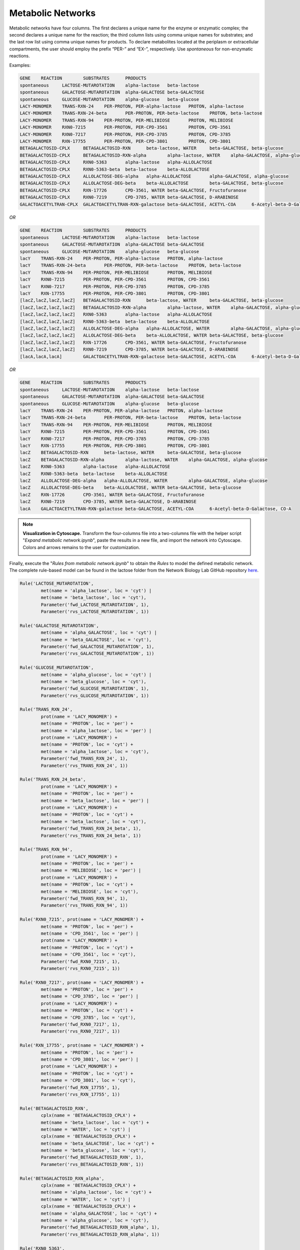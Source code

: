.. _Net-Metabolic:

Metabolic Networks
==================

Metabolic networks have four columns. The first declares a unique name for the
enzyme or enzymatic complex; the second declares a unique name for the reaction;
the third column lists using comma unique names for substrates; and the last row
list using comma unique names for products. To declare metabolites located at
the periplasm or extracellular compartments, the user should employ the prefix
“PER-” and “EX-”, respectively. Use *spontaneous* for non-enzymatic reactions.

Examples:

.. code-block:: bash

	GENE	REACTION	SUBSTRATES	PRODUCTS
	spontaneous	LACTOSE-MUTAROTATION	alpha-lactose	beta-lactose
	spontaneous	GALACTOSE-MUTAROTATION	alpha-GALACTOSE	beta-GALACTOSE
	spontaneous	GLUCOSE-MUTAROTATION	alpha-glucose	beta-glucose
	LACY-MONOMER	TRANS-RXN-24	PER-PROTON, PER-alpha-lactose	PROTON, alpha-lactose
	LACY-MONOMER	TRANS-RXN-24-beta	PER-PROTON, PER-beta-lactose	PROTON, beta-lactose
	LACY-MONOMER	TRANS-RXN-94	PER-PROTON, PER-MELIBIOSE	PROTON, MELIBIOSE
	LACY-MONOMER	RXN0-7215	PER-PROTON, PER-CPD-3561	PROTON, CPD-3561
	LACY-MONOMER	RXN0-7217	PER-PROTON, PER-CPD-3785	PROTON, CPD-3785
	LACY-MONOMER	RXN-17755	PER-PROTON, PER-CPD-3801	PROTON, CPD-3801
	BETAGALACTOSID-CPLX	BETAGALACTOSID-RXN	beta-lactose, WATER	beta-GALACTOSE, beta-glucose
	BETAGALACTOSID-CPLX	BETAGALACTOSID-RXN-alpha	alpha-lactose, WATER	alpha-GALACTOSE, alpha-glucose
	BETAGALACTOSID-CPLX	RXN0-5363	alpha-lactose	alpha-ALLOLACTOSE
	BETAGALACTOSID-CPLX	RXN0-5363-beta	beta-lactose	beta-ALLOLACTOSE
	BETAGALACTOSID-CPLX	ALLOLACTOSE-DEG-alpha	alpha-ALLOLACTOSE	alpha-GALACTOSE, alpha-glucose
	BETAGALACTOSID-CPLX	ALLOLACTOSE-DEG-beta	beta-ALLOLACTOSE	beta-GALACTOSE, beta-glucose
	BETAGALACTOSID-CPLX	RXN-17726	CPD-3561, WATER	beta-GALACTOSE, Fructofuranose
	BETAGALACTOSID-CPLX	RXN0-7219	CPD-3785, WATER	beta-GALACTOSE, D-ARABINOSE
	GALACTOACETYLTRAN-CPLX	GALACTOACETYLTRAN-RXN-galactose	beta-GALACTOSE, ACETYL-COA	6-Acetyl-beta-D-Galactose, CO-A

*OR*

.. code-block:: bash

	GENE	REACTION	SUBSTRATES	PRODUCTS
	spontaneous	LACTOSE-MUTAROTATION	alpha-lactose	beta-lactose
	spontaneous	GALACTOSE-MUTAROTATION	alpha-GALACTOSE	beta-GALACTOSE
	spontaneous	GLUCOSE-MUTAROTATION	alpha-glucose	beta-glucose
	lacY	TRANS-RXN-24	PER-PROTON, PER-alpha-lactose	PROTON, alpha-lactose
	lacY	TRANS-RXN-24-beta	PER-PROTON, PER-beta-lactose	PROTON, beta-lactose
	lacY	TRANS-RXN-94	PER-PROTON, PER-MELIBIOSE	PROTON, MELIBIOSE
	lacY	RXN0-7215	PER-PROTON, PER-CPD-3561	PROTON, CPD-3561
	lacY	RXN0-7217	PER-PROTON, PER-CPD-3785	PROTON, CPD-3785
	lacY	RXN-17755	PER-PROTON, PER-CPD-3801	PROTON, CPD-3801
	[lacZ,lacZ,lacZ,lacZ]	BETAGALACTOSID-RXN	beta-lactose, WATER	beta-GALACTOSE, beta-glucose
	[lacZ,lacZ,lacZ,lacZ]	BETAGALACTOSID-RXN-alpha	alpha-lactose, WATER	alpha-GALACTOSE, alpha-glucose
	[lacZ,lacZ,lacZ,lacZ]	RXN0-5363	alpha-lactose	alpha-ALLOLACTOSE
	[lacZ,lacZ,lacZ,lacZ]	RXN0-5363-beta	beta-lactose	beta-ALLOLACTOSE
	[lacZ,lacZ,lacZ,lacZ]	ALLOLACTOSE-DEG-alpha	alpha-ALLOLACTOSE, WATER	alpha-GALACTOSE, alpha-glucose
	[lacZ,lacZ,lacZ,lacZ]	ALLOLACTOSE-DEG-beta	beta-ALLOLACTOSE, WATER	beta-GALACTOSE, beta-glucose
	[lacZ,lacZ,lacZ,lacZ]	RXN-17726	CPD-3561, WATER	beta-GALACTOSE, Fructofuranose
	[lacZ,lacZ,lacZ,lacZ]	RXN0-7219	CPD-3785, WATER	beta-GALACTOSE, D-ARABINOSE
	[lacA,lacA,lacA]	GALACTOACETYLTRAN-RXN-galactose	beta-GALACTOSE, ACETYL-COA	6-Acetyl-beta-D-Galactose, CO-A

*OR*

.. code-block:: bash

	GENE	REACTION	SUBSTRATES	PRODUCTS
	spontaneous	LACTOSE-MUTAROTATION	alpha-lactose	beta-lactose
	spontaneous	GALACTOSE-MUTAROTATION	alpha-GALACTOSE	beta-GALACTOSE
	spontaneous	GLUCOSE-MUTAROTATION	alpha-glucose	beta-glucose
	lacY	TRANS-RXN-24	PER-PROTON, PER-alpha-lactose	PROTON, alpha-lactose
	lacY	TRANS-RXN-24-beta	PER-PROTON, PER-beta-lactose	PROTON, beta-lactose
	lacY	TRANS-RXN-94	PER-PROTON, PER-MELIBIOSE	PROTON, MELIBIOSE
	lacY	RXN0-7215	PER-PROTON, PER-CPD-3561	PROTON, CPD-3561
	lacY	RXN0-7217	PER-PROTON, PER-CPD-3785	PROTON, CPD-3785
	lacY	RXN-17755	PER-PROTON, PER-CPD-3801	PROTON, CPD-3801
	lacZ	BETAGALACTOSID-RXN	beta-lactose, WATER	beta-GALACTOSE, beta-glucose
	lacZ	BETAGALACTOSID-RXN-alpha	alpha-lactose, WATER	alpha-GALACTOSE, alpha-glucose
	lacZ	RXN0-5363	alpha-lactose	alpha-ALLOLACTOSE
	lacZ	RXN0-5363-beta	beta-lactose	beta-ALLOLACTOSE
	lacZ	ALLOLACTOSE-DEG-alpha	alpha-ALLOLACTOSE, WATER	alpha-GALACTOSE, alpha-glucose
	lacZ	ALLOLACTOSE-DEG-beta	beta-ALLOLACTOSE, WATER	beta-GALACTOSE, beta-glucose
	lacZ	RXN-17726	CPD-3561, WATER	beta-GALACTOSE, Fructofuranose
	lacZ	RXN0-7219	CPD-3785, WATER	beta-GALACTOSE, D-ARABINOSE
	lacA	GALACTOACETYLTRAN-RXN-galactose	beta-GALACTOSE, ACETYL-COA	6-Acetyl-beta-D-Galactose, CO-A

.. note::
	**Visualization in Cytoscape.** Transform the four-columns file into a
	two-columns file with the helper script "*Expand metabolic network.ipynb*", paste
	the results in a new file, and import the network into Cytoscape. Colors and
	arrows remains to the user for customization.

	.. image:: Fig_Lactose_MetNetwork.png

Finally, execute the "*Rules from metabolic network.ipynb*" to obtain the
*Rules* to model the defined metabolic network. The complete rule-based
model can be found in the lactose folder from the Network Biology Lab
GitHub repository `here <https://github.com/networkbiolab/atlas/blob/master/lactose/Models/Model3%20MetNet%20fully%20automatized.ipynb/>`_.

.. code:: python3

	Rule('LACTOSE_MUTAROTATION',
		met(name = 'alpha_lactose', loc = 'cyt') |
		met(name = 'beta_lactose', loc = 'cyt'),
		Parameter('fwd_LACTOSE_MUTAROTATION', 1),
		Parameter('rvs_LACTOSE_MUTAROTATION', 1))

	Rule('GALACTOSE_MUTAROTATION',
		met(name = 'alpha_GALACTOSE', loc = 'cyt') |
		met(name = 'beta_GALACTOSE', loc = 'cyt'),
		Parameter('fwd_GALACTOSE_MUTAROTATION', 1),
		Parameter('rvs_GALACTOSE_MUTAROTATION', 1))

	Rule('GLUCOSE_MUTAROTATION',
		met(name = 'alpha_glucose', loc = 'cyt') |
		met(name = 'beta_glucose', loc = 'cyt'),
		Parameter('fwd_GLUCOSE_MUTAROTATION', 1),
		Parameter('rvs_GLUCOSE_MUTAROTATION', 1))

	Rule('TRANS_RXN_24',
		prot(name = 'LACY_MONOMER') +
		met(name = 'PROTON', loc = 'per') +
		met(name = 'alpha_lactose', loc = 'per') |
		prot(name = 'LACY_MONOMER') +
		met(name = 'PROTON', loc = 'cyt') +
		met(name = 'alpha_lactose', loc = 'cyt'),
		Parameter('fwd_TRANS_RXN_24', 1),
		Parameter('rvs_TRANS_RXN_24', 1))

	Rule('TRANS_RXN_24_beta',
		prot(name = 'LACY_MONOMER') +
		met(name = 'PROTON', loc = 'per') +
		met(name = 'beta_lactose', loc = 'per') |
		prot(name = 'LACY_MONOMER') +
		met(name = 'PROTON', loc = 'cyt') +
		met(name = 'beta_lactose', loc = 'cyt'),
		Parameter('fwd_TRANS_RXN_24_beta', 1),
		Parameter('rvs_TRANS_RXN_24_beta', 1))

	Rule('TRANS_RXN_94',
		prot(name = 'LACY_MONOMER') +
		met(name = 'PROTON', loc = 'per') +
		met(name = 'MELIBIOSE', loc = 'per') |
		prot(name = 'LACY_MONOMER') +
		met(name = 'PROTON', loc = 'cyt') +
		met(name = 'MELIBIOSE', loc = 'cyt'),
		Parameter('fwd_TRANS_RXN_94', 1),
		Parameter('rvs_TRANS_RXN_94', 1))

	Rule('RXN0_7215', prot(name = 'LACY_MONOMER') +
		met(name = 'PROTON', loc = 'per') +
		met(name = 'CPD_3561', loc = 'per') |
		prot(name = 'LACY_MONOMER') +
		met(name = 'PROTON', loc = 'cyt') +
		met(name = 'CPD_3561', loc = 'cyt'),
		Parameter('fwd_RXN0_7215', 1),
		Parameter('rvs_RXN0_7215', 1))

	Rule('RXN0_7217', prot(name = 'LACY_MONOMER') +
		met(name = 'PROTON', loc = 'per') +
		met(name = 'CPD_3785', loc = 'per') |
		prot(name = 'LACY_MONOMER') +
		met(name = 'PROTON', loc = 'cyt') +
		met(name = 'CPD_3785', loc = 'cyt'),
		Parameter('fwd_RXN0_7217', 1),
		Parameter('rvs_RXN0_7217', 1))

	Rule('RXN_17755', prot(name = 'LACY_MONOMER') +
		met(name = 'PROTON', loc = 'per') +
		met(name = 'CPD_3801', loc = 'per') |
		prot(name = 'LACY_MONOMER') +
		met(name = 'PROTON', loc = 'cyt') +
		met(name = 'CPD_3801', loc = 'cyt'),
		Parameter('fwd_RXN_17755', 1),
		Parameter('rvs_RXN_17755', 1))

	Rule('BETAGALACTOSID_RXN',
		cplx(name = 'BETAGALACTOSID_CPLX') +
		met(name = 'beta_lactose', loc = 'cyt') +
		met(name = 'WATER', loc = 'cyt') |
		cplx(name = 'BETAGALACTOSID_CPLX') +
		met(name = 'beta_GALACTOSE', loc = 'cyt') +
		met(name = 'beta_glucose', loc = 'cyt'),
		Parameter('fwd_BETAGALACTOSID_RXN', 1),
		Parameter('rvs_BETAGALACTOSID_RXN', 1))

	Rule('BETAGALACTOSID_RXN_alpha',
		cplx(name = 'BETAGALACTOSID_CPLX') +
		met(name = 'alpha_lactose', loc = 'cyt') +
		met(name = 'WATER', loc = 'cyt') |
		cplx(name = 'BETAGALACTOSID_CPLX') +
		met(name = 'alpha_GALACTOSE', loc = 'cyt') +
		met(name = 'alpha_glucose', loc = 'cyt'),
		Parameter('fwd_BETAGALACTOSID_RXN_alpha', 1),
		Parameter('rvs_BETAGALACTOSID_RXN_alpha', 1))

	Rule('RXN0_5363',
		cplx(name = 'BETAGALACTOSID_CPLX') +
		met(name = 'alpha_lactose', loc = 'cyt') |
		cplx(name = 'BETAGALACTOSID_CPLX') +
		met(name = 'alpha_ALLOLACTOSE', loc = 'cyt'),
		Parameter('fwd_RXN0_5363', 1),
		Parameter('rvs_RXN0_5363', 1))

	Rule('RXN0_5363_beta',
		cplx(name = 'BETAGALACTOSID_CPLX') +
		met(name = 'beta_lactose', loc = 'cyt') |
		cplx(name = 'BETAGALACTOSID_CPLX') +
		met(name = 'beta_ALLOLACTOSE', loc = 'cyt'),
		Parameter('fwd_RXN0_5363_beta', 1),
		Parameter('rvs_RXN0_5363_beta', 1))

	Rule('ALLOLACTOSE_DEG_alpha',
		cplx(name = 'BETAGALACTOSID_CPLX') +
		met(name = 'alpha_ALLOLACTOSE', loc = 'cyt') |
		cplx(name = 'BETAGALACTOSID_CPLX') +
		met(name = 'alpha_GALACTOSE', loc = 'cyt'),
		Parameter('fwd_ALLOLACTOSE_DEG_alpha', 1),
		Parameter('rvs_ALLOLACTOSE_DEG_alpha', 1))

	Rule('ALLOLACTOSE_DEG_beta',
		cplx(name = 'BETAGALACTOSID_CPLX') +
		met(name = 'beta_ALLOLACTOSE', loc = 'cyt') |
		cplx(name = 'BETAGALACTOSID_CPLX') +
		met(name = 'beta_GALACTOSE', loc = 'cyt'),
		Parameter('fwd_ALLOLACTOSE_DEG_beta', 1),
		Parameter('rvs_ALLOLACTOSE_DEG_beta', 1))

	Rule('RXN_17726',
		cplx(name = 'BETAGALACTOSID_CPLX') +
		met(name = 'CPD_3561', loc = 'cyt') +
		met(name = 'WATER', loc = 'cyt') |
		cplx(name = 'BETAGALACTOSID_CPLX') +
		met(name = 'beta_GALACTOSE', loc = 'cyt') +
		met(name = 'Fructofuranose', loc = 'cyt'),
		Parameter('fwd_RXN_17726', 1),
		Parameter('rvs_RXN_17726', 1))

	Rule('RXN0_7219',
		cplx(name = 'BETAGALACTOSID_CPLX') +
		met(name = 'CPD_3785', loc = 'cyt') +
		met(name = 'WATER', loc = 'cyt') |
		cplx(name = 'BETAGALACTOSID_CPLX') +
		met(name = 'beta_GALACTOSE', loc = 'cyt') +
		met(name = 'D_ARABINOSE', loc = 'cyt'),
		Parameter('fwd_RXN0_7219', 1),
		Parameter('rvs_RXN0_7219', 1))

	Rule('GALACTOACETYLTRAN_RXN_galactose',
		cplx(name = 'GALACTOACETYLTRAN_CPLX') +
		met(name = 'beta_GALACTOSE', loc = 'cyt') +
		met(name = 'ACETYL_COA', loc = 'cyt') |
		cplx(name = 'GALACTOACETYLTRAN_CPLX') +
		met(name = '_6_Acetyl_beta_D_Galactose', loc = 'cyt') +
		met(name = 'CO_A', loc = 'cyt'),
		Parameter('fwd_GALACTOACETYLTRAN_RXN_galactose', 1),
		Parameter('rvs_GALACTOACETYLTRAN_RXN_galactose', 1))

.. note::
	**Reversibility of Rules**. Atlas writes reversible *Rules* for each
	reaction declared in the network file. The ``Parameter('rvs_RuleName', 1))``
	must be set to zero to define an irreversible reaction.

.. note::
	**Uniqueness of Rule names**. Atlas will write *Rules* for unique
	metabolic reactions. Identical names will be reported for further curation.

.. note::
	**Simulation**. The model can be simulated only with the instantiation of
	``Monomers`` and ``Initials`` (`More here <https://pysb.readthedocs.io/en/stable/tutorial.html#introduction>`_).
	Run *Monomer+Initials+Observables from metabolic network.ipynb* to obtain
	automatically the necessary ``Monomers`` and ``Initials`` (including
	proteins and enzymatic complexes).

	**Plotting**. The model can be observed only with the instantation of
	``Observables`` (`More here <https://pysb.readthedocs.io/en/stable/tutorial.html#simulation-and-analysis>`_).
	Run *Monomer+Initials+Observables from metabolic network.ipynb* to obtain
	automatically the all possible ``Observables`` for metabolites.
